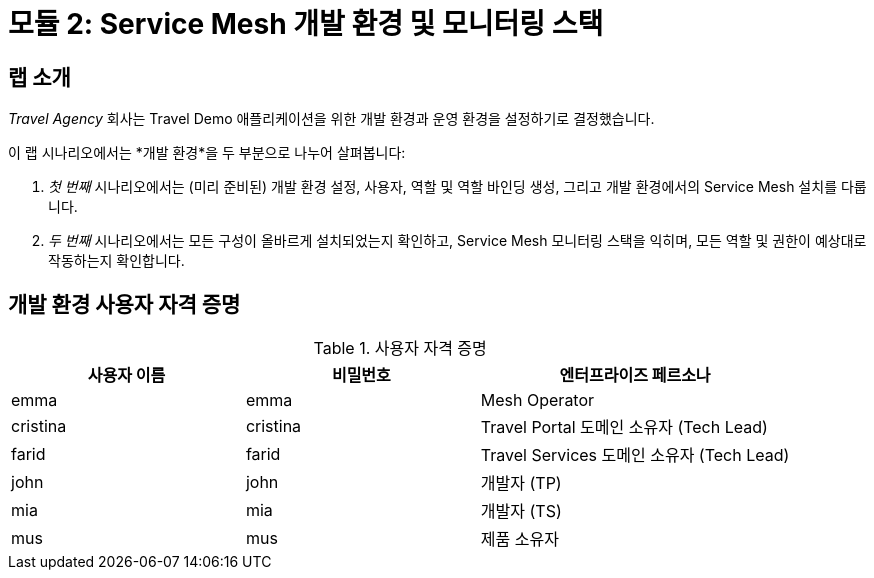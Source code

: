 # 모듈 2: Service Mesh 개발 환경 및 모니터링 스택

## 랩 소개

_Travel Agency_ 회사는 Travel Demo 애플리케이션을 위한 개발 환경과 운영 환경을 설정하기로 결정했습니다.

이 랩 시나리오에서는 *개발 환경*을 두 부분으로 나누어 살펴봅니다:

1. _첫 번째_ 시나리오에서는 (미리 준비된) 개발 환경 설정, 사용자, 역할 및 역할 바인딩 생성, 그리고 개발 환경에서의 Service Mesh 설치를 다룹니다.
2. _두 번째_ 시나리오에서는 모든 구성이 올바르게 설치되었는지 확인하고, Service Mesh 모니터링 스택을 익히며, 모든 역할 및 권한이 예상대로 작동하는지 확인합니다.

== 개발 환경 사용자 자격 증명
[cols="3,3,4"]
.사용자 자격 증명
|===
|사용자 이름 |비밀번호 |엔터프라이즈 페르소나

| emma | emma | Mesh Operator

| cristina | cristina | Travel Portal 도메인 소유자 (Tech Lead)

| farid | farid | Travel Services 도메인 소유자 (Tech Lead)

| john | john | 개발자 (TP)

| mia | mia | 개발자 (TS)

| mus | mus | 제품 소유자

